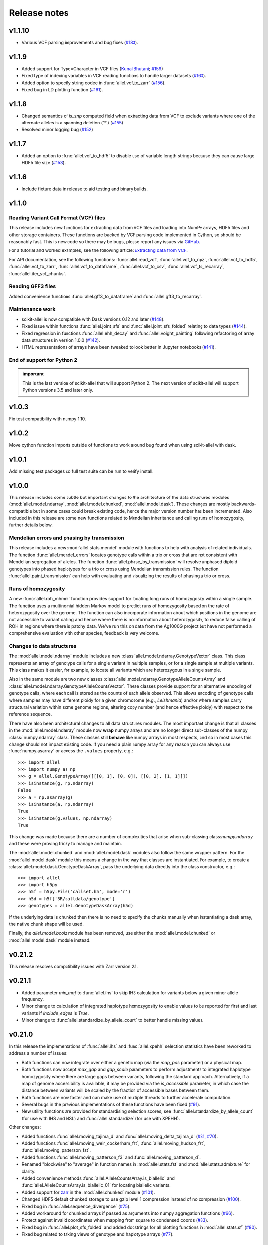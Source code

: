 Release notes
=============

v1.1.10
-------

* Various VCF parsing improvements and bug fixes 
  (`#183 <https://github.com/cggh/scikit-allel/issues/183>`_).

v1.1.9
------

* Added support for Type=Character in VCF files
  (`Kunal Bhutani <https://github.com/kunalbhutani>`_;
  `#159 <https://github.com/cggh/scikit-allel/issues/159>`_)
* Fixed type of indexing variables in VCF reading functions to handle larger datasets
  (`#160 <https://github.com/cggh/scikit-allel/issues/160>`_).
* Added option to specify string codec in :func:`allel.vcf_to_zarr`
  (`#156 <https://github.com/cggh/scikit-allel/issues/156>`_).
* Fixed bug in LD plotting function
  (`#161 <https://github.com/cggh/scikit-allel/issues/161>`_).

v1.1.8
------

* Changed semantics of `is_snp` computed field when extracting data from VCF to exclude variants
  where one of the alternate alleles is a spanning deletion ('*')
  (`#155 <https://github.com/cggh/scikit-allel/issues/155>`_).
* Resolved minor logging bug (`#152 <https://github.com/cggh/scikit-allel/issues/152>`_)

v1.1.7
------

* Added an option to :func:`allel.vcf_to_hdf5` to disable use of variable length strings because they
  can cause large HDF5 file size (`#153 <https://github.com/cggh/scikit-allel/issues/153>`_).

v1.1.6
------

* Include fixture data in release to aid testing and binary builds.

v1.1.0
------

Reading Variant Call Format (VCF) files
~~~~~~~~~~~~~~~~~~~~~~~~~~~~~~~~~~~~~~~

This release includes new functions for extracting data from VCF files and loading into NumPy
arrays, HDF5 files and other storage containers. These functions are backed by VCF parsing code
implemented in Cython, so should be reasonably fast. This is new code so there may be bugs, please
report any issues via
`GitHub <https://github.com/cggh/scikit-allel/issues/new>`_.

For a tutorial and worked examples, see the following article:
`Extracting data from VCF <http://alimanfoo.github.io/2017/06/14/read-vcf.html>`_.

For API documentation, see the following functions: :func:`allel.read_vcf`,
:func:`allel.vcf_to_npz`, :func:`allel.vcf_to_hdf5`, :func:`allel.vcf_to_zarr`,
:func:`allel.vcf_to_dataframe`, :func:`allel.vcf_to_csv`, :func:`allel.vcf_to_recarray`,
:func:`allel.iter_vcf_chunks`.

Reading GFF3 files
~~~~~~~~~~~~~~~~~~

Added convenience functions :func:`allel.gff3_to_dataframe` and :func:`allel.gff3_to_recarray`.

Maintenance work
~~~~~~~~~~~~~~~~

* scikit-allel is now compatible with Dask versions 0.12 and later
  (`#148 <https://github.com/cggh/scikit-allel/issues/148>`_).
* Fixed issue within functions :func:`allel.joint_sfs` and
  :func:`allel.joint_sfs_folded` relating to data types
  (`#144 <https://github.com/cggh/scikit-allel/issues/144>`_).
* Fixed regression in functions :func:`allel.ehh_decay` and
  :func:`allel.voight_painting` following refactoring of array
  data structures in version 1.0.0
  (`#142 <https://github.com/cggh/scikit-allel/issues/142>`_).
* HTML representations of arrays have been tweaked to look better in Jupyter notebooks
  (`#141 <https://github.com/cggh/scikit-allel/issues/141>`_).

End of support for Python 2
~~~~~~~~~~~~~~~~~~~~~~~~~~~

.. important:: This is the last version of scikit-allel that will support Python 2. The
    next version of scikit-allel will support Python versions 3.5 and later only.

v1.0.3
------

Fix test compatibility with numpy 1.10.

v1.0.2
------

Move cython function imports outside of functions to work around bug found when using
scikit-allel with dask.

v1.0.1
------

Add missing test packages so full test suite can be run to verify install.

v1.0.0
------

This release includes some subtle but important changes to the architecture of
the data structures modules (:mod:`allel.model.ndarray`,
:mod:`allel.model.chunked`, :mod:`allel.model.dask`). These changes are mostly
backwards-compatible but in some cases could break existing code, hence the
major version number has been incremented. Also included in this release are
some new functions related to Mendelian inheritance and calling runs of
homozygosity, further details below.

Mendelian errors and phasing by transmission
~~~~~~~~~~~~~~~~~~~~~~~~~~~~~~~~~~~~~~~~~~~~

This release includes a new :mod:`allel.stats.mendel` module with functions to
help with analysis of related individuals. The function
:func:`allel.mendel_errors` locates genotype calls within a trio or
cross that are not consistent with Mendelian segregation of alleles. The
function :func:`allel.phase_by_transmission` will resolve unphased
diploid genotypes into phased haplotypes for a trio or cross using Mendelian
transmission rules. The function :func:`allel.paint_transmission`
can help with evaluating and visualizing the results of phasing a trio or cross.

Runs of homozygosity
~~~~~~~~~~~~~~~~~~~~

A new :func:`allel.roh_mhmm` function provides support for locating
long runs of homozygosity within a single sample. The function uses a
multinomial hidden Markov model to predict runs of homozygosity based on the
rate of heterozygosity over the genome. The function can also incorporate
information about which positions in the genome are not accessible to variant
calling and hence where there is no information about heterozygosity, to reduce
false calling of ROH in regions where there is patchy data. We've run this on
data from the Ag1000G project but have not performed a comprehensive evaluation
with other species, feedback is very welcome.

Changes to data structures
~~~~~~~~~~~~~~~~~~~~~~~~~~

The :mod:`allel.model.ndarray` module includes a new
:class:`allel.model.ndarray.GenotypeVector` class. This class represents an
array of genotype calls for a single variant in multiple samples, or for a
single sample at multiple variants.  This class makes it easier, for example, to
locate all variants which are heterozygous in a single sample.

Also in the same module are two new classes
:class:`allel.model.ndarray.GenotypeAlleleCountsArray` and
:class:`allel.model.ndarray.GenotypeAlleleCountsVector`. These classes provide
support for an alternative encoding of genotype calls, where each call is stored
as the counts of each allele observed. This allows encoding of genotype calls
where samples may have different ploidy for a given chromosome (e.g.,
*Leishmania*) and/or where samples carry structural variation within some genome
regions, altering copy number (and hence effective ploidy) with respect to the
reference sequence.

There have also been architectural changes to all data structures modules. The
most important change is that all classes in the :mod:`allel.model.ndarray`
module now **wrap** numpy arrays and are no longer direct sub-classes of the
numpy :class:`numpy.ndarray` class. These classes still **behave** like numpy
arrays in most respects, and so in most cases this change should not impact
existing code. If you need a plain numpy array for any reason you can always use
:func:`numpy.asarray` or access the ``.values`` property, e.g.::

    >>> import allel
    >>> import numpy as np
    >>> g = allel.GenotypeArray([[[0, 1], [0, 0]], [[0, 2], [1, 1]]])
    >>> isinstance(g, np.ndarray)
    False
    >>> a = np.asarray(g)
    >>> isinstance(a, np.ndarray)
    True
    >>> isinstance(g.values, np.ndarray)
    True

This change was made because there are a number of complexities that arise when
sub-classing class:`numpy.ndarray` and these were proving tricky to manage and
maintain.

The :mod:`allel.model.chunked` and :mod:`allel.model.dask` modules also follow
the same wrapper pattern. For the :mod:`allel.model.dask` module this means a
change in the way that classes are instantiated. For example, to create a
:class:`allel.model.dask.GenotypeDaskArray`, pass the underlying data directly
into the class constructor, e.g.::

    >>> import allel
    >>> import h5py
    >>> h5f = h5py.File('callset.h5', mode='r')
    >>> h5d = h5f['3R/calldata/genotype']
    >>> genotypes = allel.GenotypeDaskArray(h5d)

If the underlying data is chunked then there is no need to specify the chunks
manually when instantiating a dask array, the native chunk shape will be used.

Finally, the `allel.model.bcolz` module has been removed, use either
the :mod:`allel.model.chunked` or :mod:`allel.model.dask` module
instead.

v0.21.2
-------

This release resolves compatibility issues with Zarr version 2.1.

v0.21.1
-------

* Added parameter `min_maf` to :func:`allel.ihs` to skip IHS
  calculation for variants below a given minor allele frequency.
* Minor change to calculation of integrated haplotype homozygosity to enable
  values to be reported for first and last variants if `include_edges` is
  `True`.
* Minor change to :func:`allel.standardize_by_allele_count`
  to better handle missing values.

v0.21.0
-------

In this release the implementations of :func:`allel.ihs`
and :func:`allel.xpehh` selection statistics have been
reworked to address a number of issues:

* Both functions can now integrate over either a genetic map (via the
  `map_pos` parameter) or a physical map.
* Both functions now accept `max_gap` and `gap_scale` parameters to perform
  adjustments to integrated haplotype homozygosity where there are large
  gaps between variants, following the standard approach. Alternatively, if
  a map of genome accessibility is available, it may be provided via the
  `is_accessible` parameter, in which case the distance between variants
  will be scaled by the fraction of accessible bases between them.
* Both functions are now faster and can make use of multiple threads to
  further accelerate computation.
* Several bugs in the previous implementations of these functions have been
  fixed (`#91 <https://github.com/cggh/scikit-allel/issues/91>`_).
* New utility functions are provided for standardising selection scores,
  see :func:`allel.standardize_by_allele_count` (for use
  with IHS and NSL) and
  :func:`allel.standardize` (for use with XPEHH).

Other changes:

* Added functions :func:`allel.moving_tajima_d` and
  :func:`allel.moving_delta_tajima_d`
  (`#81 <https://github.com/cggh/scikit-allel/issues/81>`_,
  `#70 <https://github.com/cggh/scikit-allel/issues/70>`_).
* Added functions :func:`allel.moving_weir_cockerham_fst`,
  :func:`allel.moving_hudson_fst`,
  :func:`allel.moving_patterson_fst`.
* Added functions :func:`allel.moving_patterson_f3` and
  :func:`allel.moving_patterson_d`.
* Renamed "blockwise" to "average" in function names in
  :mod:`allel.stats.fst` and :mod:`allel.stats.admixture` for clarity.
* Added convenience methods
  :func:`allel.AlleleCountsArray.is_biallelic` and
  :func:`allel.AlleleCountsArray.is_biallelic_01` for locating
  biallelic variants.
* Added support for `zarr <http://zarr.readthedocs.io>`_ in the
  :mod:`allel.chunked` module
  (`#101 <https://github.com/cggh/scikit-allel/issues/101>`_).
* Changed HDF5 default chunked storage to use gzip level 1 compression
  instead of no compression
  (`#100 <https://github.com/cggh/scikit-allel/issues/100>`_).
* Fixed bug in :func:`allel.sequence_divergence`
  (`#75 <https://github.com/cggh/scikit-allel/issues/75>`_).
* Added workaround for chunked arrays if passed as arguments into numpy
  aggregation functions
  (`#66 <https://github.com/cggh/scikit-allel/issues/66>`_).
* Protect against invalid coordinates when mapping from square to condensed
  coords (`#83 <https://github.com/cggh/scikit-allel/issues/83>`_).
* Fixed bug in :func:`allel.plot_sfs_folded` and added docstrings
  for all plotting functions in :mod:`allel.stats.sf`
  (`#80 <https://github.com/cggh/scikit-allel/issues/80>`_).
* Fixed bug related to taking views of genotype and haplotype arrays
  (`#77 <https://github.com/cggh/scikit-allel/issues/77>`_).

v0.20.3
-------

* Fixed a bug in the `count_alleles()` methods on genotype and haplotype array
  classes that manifested if the `max_allele` argument was provided
  (`#59 <https://github.com/cggh/scikit-allel/issues/59>`_).
* Fixed a bug in Jupyter notebook `display` method for chunked tables
  (`#57 <https://github.com/cggh/scikit-allel/issues/57>`_).
* Fixed a bug in site frequency spectrum scaling functions
  (`#54 <https://github.com/cggh/scikit-allel/issues/54>`_).
* Changed behaviour of `subset` method on genotype and haplotype arrays to
  better infer argument types and handle None argument values
  (`#55 <https://github.com/cggh/scikit-allel/issues/55>`_).
* Changed table `eval` and `query` methods to make python the default for
  expression evaluation, because it is more expressive than numexpr
  (`#58 <https://github.com/cggh/scikit-allel/issues/58>`_).

v0.20.2
-------

* Changed :func:`allel.util.hdf5_cache` to resolve issues with hashing and
  argument order
  (`#51 <https://github.com/cggh/scikit-allel/issues/51>`_,
  `#52 <https://github.com/cggh/scikit-allel/issues/52>`_).

v0.20.1
-------

* Changed functions :func:`allel.weir_cockerham_fst` and
  :func:`allel.locate_unlinked` such that chunked implementations
  are now used by default, to avoid accidentally and unnecessarily loading
  very large arrays into memory
  (`#50 <https://github.com/cggh/scikit-allel/issues/50>`_).

v0.20.0
-------

* Added new :mod:`allel.model.dask` module, providing
  implementations of the genotype, haplotype and allele counts classes
  backed by `dask.array <http://dask.pydata.org/en/latest/array.html>`_
  (`#32 <https://github.com/cggh/scikit-allel/issues/32>`_).
* Released the GIL where possible in Cython optimised functions
  (`#43 <https://github.com/cggh/scikit-allel/issues/43>`_).
* Changed functions in :mod:`allel.stats.selection` that accept `min_ehh`
  argument, such that `min_ehh = None` should now be used to indicate that
  no minimum EHH threshold should be applied.

v0.19.0
-------

The major change in v0.19.0 is the addition of the new
:mod:`allel.model.chunked` module, which provides classes for variant
call data backed by chunked array storage (`#31
<https://github.com/cggh/scikit-allel/issues/31>`_). This is a
generalisation of the previously available :mod:`allel.model.bcolz` to
enable the use of both bcolz and HDF5 (via h5py) as backing
storage. The :mod:`allel.model.bcolz` module is now deprecated but
will be retained for backwargs compatibility until the next major
release.

Other changes:

* Added function for computing the number of segregating sites by length
  (nSl), a summary statistic comparing haplotype homozygosity between
  different alleles (similar to IHS), see :func:`allel.nsl`
  (`#40 <https://github.com/cggh/scikit-allel/issues/40>`_).
* Added functions for computing haplotype diversity, see
  :func:`allel.haplotype_diversity` and
  :func:`allel.moving_haplotype_diversity`
  (`#29 <https://github.com/cggh/scikit-allel/issues/29>`_).
* Added function
  :func:`allel.plot_moving_haplotype_frequencies` for
  visualising haplotype frequency spectra in moving windows over the genome
  (`#30 <https://github.com/cggh/scikit-allel/issues/30>`_).
* Added `vstack()` and `hstack()` methods to genotype and haplotype arrays to
  enable combining data from multiple arrays
  (`#21 <https://github.com/cggh/scikit-allel/issues/21>`_).
* Added convenience function
  :func:`allel.equally_accessible_windows`
  (`#16 <https://github.com/cggh/scikit-allel/issues/16>`_).
* Added methods `from_hdf5_group()` and `to_hdf5_group()` to
  :class:`allel.model.ndarray.VariantTable`
  (`#26 <https://github.com/cggh/scikit-allel/issues/26>`_).
* Added :func:`allel.util.hdf5_cache` utility function.
* Modified functions in the :mod:`allel.stats.selection` module that depend
  on calculation of integrated haplotype homozygosity to return NaN when
  haplotypes do not decay below a specified threshold
  (`#39 <https://github.com/cggh/scikit-allel/issues/39>`_).
* Fixed missing return value in
  :func:`allel.plot_voight_painting`
  (`#23 <https://github.com/cggh/scikit-allel/issues/23>`_).
* Fixed return type from array reshape()
  (`#34 <https://github.com/cggh/scikit-allel/issues/34>`_).

Contributors: `alimanfoo <https://github.com/alimanfoo>`_,
`hardingnj <https://github.com/hardingnj>`_

v0.18.1
-------

* Minor change to the Garud H statistics to avoid raising an exception when
  the number of distinct haplotypes is very low
  (`#20 <https://github.com/cggh/scikit-allel/issues/20>`_).

v0.18.0
-------

* Added functions for computing H statistics for detecting signatures of soft
  sweeps, see :func:`allel.garud_h`,
  :func:`allel.moving_garud_h`,
  :func:`allel.plot_haplotype_frequencies`
  (`#19 <https://github.com/cggh/scikit-allel/issues/19>`_).
* Added function :func:`allel.fig_voight_painting` to paint
  both flanks either side of some variant under selection in a single figure
  (`#17 <https://github.com/cggh/scikit-allel/issues/17>`_).
* Changed return values from :func:`allel.voight_painting` to
  also return the indices used for sorting haplotypes by prefix
  (`#18 <https://github.com/cggh/scikit-allel/issues/18>`_).

v0.17.0
-------

* Added new module for computing and plotting site frequency spectra, see
  :mod:`allel.stats.sf`
  (`#12 <https://github.com/cggh/scikit-allel/issues/12>`_).
* All plotting functions have been moved into the appropriate stats module
  that they naturally correspond to. The :mod:`allel.plot` module is
  deprecated (`#13 <https://github.com/cggh/scikit-allel/issues/13>`_).
* Improved performance of carray and ctable loading from HDF5 with a
  condition (`#11 <https://github.com/cggh/scikit-allel/issues/11>`_).

v0.16.2
-------

* Fixed behaviour of take() method on compressed arrays when indices are not
  in increasing order
  (`#6 <https://github.com/cggh/scikit-allel/issues/6>`_).
* Minor change to scaler argument to PCA functions in
  :mod:`allel.stats.decomposition` to avoid confusion about when to fall
  back to default scaler
  (`#7 <https://github.com/cggh/scikit-allel/issues/7>`_).

v0.16.1
-------

* Added block-wise implementation to :func:`allel.locate_unlinked` so
  it can be used with compressed arrays as input.

v0.16.0
-------

* Added new selection module with functions for haplotype-based analyses of
  recent selection, see :mod:`allel.stats.selection`.

v0.15.2
-------

* Improved performance of :func:`allel.model.bcolz.carray_block_compress`,
  :func:`allel.model.bcolz.ctable_block_compress` and
  :func:`allel.model.bcolz.carray_block_subset` for very sparse selections.
* Fix bug in IPython HTML table captions.
* Fix bug in addcol() method on bcolz ctable wrappers.

v0.15.1
-------

* Fix missing package in setup.py.

v0.15
-----

* Added functions to estimate Fst with standard error via a
  block-jackknife:
  :func:`allel.blockwise_weir_cockerham_fst`,
  :func:`allel.blockwise_hudson_fst`,
  :func:`allel.blockwise_patterson_fst`.

* Fixed a serious bug in :func:`allel.weir_cockerham_fst`
  related to incorrect estimation of heterozygosity, which manifested
  if the subpopulations being compared were not a partition of the
  total population (i.e., there were one or more samples in the
  genotype array that were not included in the subpopulations to
  compare).

* Added method :func:`allel.AlleleCountsArray.max_allele` to
  determine highest allele index for each variant.

* Changed first return value from admixture functions
  :func:`allel.blockwise_patterson_f3` and
  :func:`allel.blockwise_patterson_d` to return the
  estimator from the whole dataset.

* Added utility functions to the :mod:`allel.stats.distance` module
  for transforming coordinates between condensed and uncondensed
  forms of a distance matrix.

* Classes previously available from the `allel.model` and
  `allel.bcolz` modules are now aliased from the root :mod:`allel`
  module for convenience. These modules have been reorganised into an
  :mod:`allel.model` package with sub-modules
  :mod:`allel.model.ndarray` and :mod:`allel.model.bcolz`.

* All functions in the :mod:`allel.model.bcolz` module use cparams from
  input carray as default for output carray (convenient if you, e.g.,
  want to use zlib level 1 throughout).

* All classes in the :mod:`allel.model.ndarray` and
  :mod:`allel.model.bcolz` modules have changed the default value for
  the `copy` keyword argument to `False`. This means that **not**
  copying the input data, just wrapping it, is now the default
  behaviour.

* Fixed bug in :func:`GenotypeArray.to_gt` where maximum allele index
  is zero.

v0.14
-----

* Added a new module :mod:`allel.stats.admixture` with statistical
  tests for admixture between populations, implementing the f2, f3 and
  D statistics from Patterson (2012). Functions include
  :func:`allel.blockwise_patterson_f3` and
  :func:`allel.blockwise_patterson_d` which compute
  the f3 and D statistics respectively in blocks of a given number of
  variants and perform a block-jackknife to estimate the standard
  error.

v0.12
-----

* Added functions for principal components analysis of genotype
  data. Functions in the new module :mod:`allel.stats.decomposition`
  include :func:`allel.pca` to perform a PCA via
  full singular value decomposition, and
  :func:`allel.randomized_pca` which uses an
  approximate truncated singular value decomposition to speed up
  computation. In tests with real data the randomized PCA is around 5
  times faster and uses half as much memory as the conventional PCA,
  producing highly similar results.

* Added function :func:`allel.pcoa` for principal
  coordinate analysis (a.k.a. classical multi-dimensional scaling) of
  a distance matrix.

* Added new utility module :mod:`allel.stats.preprocessing` with
  classes for scaling genotype data prior to use as input for PCA or
  PCoA. By default the scaling (i.e., normalization) of
  Patterson (2006) is used with principal components analysis
  functions in the :mod:`allel.stats.decomposition` module. Scaling
  functions can improve the ability to resolve population structure
  via PCA or PCoA.

* Added method :func:`allel.GenotypeArray.to_n_ref`. Also added
  ``dtype`` argument to :func:`allel.GenotypeArray.to_n_ref()`
  and :func:`allel.GenotypeArray.to_n_alt()` methods to enable
  direct output as float arrays, which can be convenient if these
  arrays are then going to be scaled for use in PCA or PCoA.

* Added :attr:`allel.GenotypeArray.mask` property which can be
  set with a Boolean mask to filter genotype calls from genotype and
  allele counting operations. A similar property is available on the
  :class:`allel.GenotypeCArray` class. Also added method
  :func:`allel.GenotypeArray.fill_masked` and similar method
  on the :class:`allel.GenotypeCArray` class to fill masked
  genotype calls with a value (e.g., -1).

v0.11
-----

* Added functions for calculating Watterson's theta (proportional to
  the number of segregating variants):
  :func:`allel.watterson_theta` for calculating over a
  given region, and
  :func:`allel.windowed_watterson_theta` for
  calculating in windows over a chromosome/contig.

* Added functions for calculating Tajima's D statistic (balance
  between nucleotide diversity and number of segregating sites):
  :func:`allel.tajima_d` for calculating over a given
  region and :func:`allel.windowed_tajima_d` for
  calculating in windows over a chromosome/contig.

* Added :func:`allel.windowed_df` for calculating the
  rate of fixed differences between two populations.

* Added function :func:`allel.locate_fixed_differences` for
  locating variants that are fixed for different alleles in two
  different populations.

* Added function :func:`allel.locate_private_alleles` for
  locating alleles and variants that are private to a single
  population.

v0.10
-----

* Added functions implementing the Weir and Cockerham (1984)
  estimators for F-statistics:
  :func:`allel.weir_cockerham_fst` and
  :func:`allel.windowed_weir_cockerham_fst`.

* Added functions implementing the Hudson (1992) estimator for Fst:
  :func:`allel.hudson_fst` and
  :func:`allel.windowed_hudson_fst`.

* Added new module :mod:`allel.stats.ld` with functions for
  calculating linkage disequilibrium estimators, including
  :func:`allel.rogers_huff_r` for pairwise variant LD
  calculation, :func:`allel.windowed_r_squared` for windowed
  LD calculations, and :func:`allel.locate_unlinked` for
  locating variants in approximate linkage equilibrium.

* Added function :func:`allel.plot_pairwise_ld` for visualising a
  matrix of linkage disequilbrium values between pairs of variants.

* Added function :func:`allel.create_allele_mapping` for
  creating a mapping of alleles into a different index system, i.e.,
  if you want 0 and 1 to represent something other than REF and ALT,
  e.g., ancestral and derived. Also added methods
  :func:`allel.GenotypeArray.map_alleles`,
  :func:`allel.HaplotypeArray.map_alleles` and
  :func:`allel.AlleleCountsArray.map_alleles` which will perform
  an allele transformation given an allele mapping.

* Added function :func:`allel.plot_variant_locator` ported across from
  anhima.

* Refactored the :mod:`allel.stats` module into a package with
  sub-modules for easier maintenance.

v0.9
----

* Added documentation for the functions
  :func:`allel.bcolz.carray_from_hdf5`,
  :func:`allel.bcolz.carray_to_hdf5`,
  :func:`allel.bcolz.ctable_from_hdf5_group`,
  :func:`allel.bcolz.ctable_to_hdf5_group`.

* Refactoring of internals within the :mod:`allel.bcolz` module.

v0.8
----

* Added `subpop` argument to
  :func:`allel.GenotypeArray.count_alleles` and
  :func:`allel.HaplotypeArray.count_alleles` to enable count
  alleles within a sub-population without subsetting the array.

* Added functions
  :func:`allel.GenotypeArray.count_alleles_subpops` and
  :func:`allel.HaplotypeArray.count_alleles_subpops` to enable
  counting alleles in multiple sub-populations in a single pass over
  the array, without sub-setting.

* Added classes :class:`allel.model.FeatureTable` and
  :class:`allel.bcolz.FeatureCTable` for storing and querying data on
  genomic features (genes, etc.), with functions for parsing from a GFF3
  file.

* Added convenience function :func:`allel.pairwise_dxy`
  for computing a distance matrix using Dxy as the metric.

v0.7
----

* Added function :func:`allel.write_fasta` for writing a nucleotide
  sequence stored as a NumPy array out to a FASTA format file.

v0.6
----

* Added method :func:`allel.VariantTable.to_vcf` for writing a
  variant table to a VCF format file.
